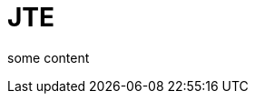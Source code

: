 = JTE

some content
// = Hardware and Software Requirements
// Author Name
// :idprefix:
// :idseparator: -
// :!example-caption:
// :!table-caption:

// image:multirepo-ssg.svg[Multirepo SSG,200,float=right]
// Platonem complectitur mediocritatem ea eos.
// Ei nonumy deseruisse ius.
// Mel id omnes verear.
// Vis no velit audiam, sonet <<dependencies,praesent>> eum ne.
// *Prompta eripuit* nec ad.
// Integer diam enim, dignissim eget eros et, ultricies mattis odio.
// Vestibulum consectetur nec urna a luctus.
// Quisque pharetra tristique arcu fringilla dapibus.
// Curabitur ut massa aliquam, cursus enim et, accumsan lectus.

// == Cu solet

// Nominavi luptatum eos, an vim hinc philosophia intellegebat.
// Lorem `expetenda` pertinacia et nec, [.underline]#wisi# illud [.line-through]#sonet# qui ea.
// Eum an doctus <<liber-recusabo,maiestatis efficiantur>>.
// Eu mea inani iriure.

// [source, groovy]
// ----
// if (a == b){
//   things.each{ thing -> 
//     println thing
//   }
// }
// ----

// .Example paragraph syntax
// [source,asciidoc]
// ----
// .Optional title
// [example]
// This is an example paragraph.
// ----

// .Optional title
// [example]
// This is an example paragraph.

// How about some code?

// [source,js]
// ----
// vfs
//   .src('js/vendor/*.js', { cwd: 'src', cwdbase: true, read: false })
//   .pipe(tap((file) => { <1>
//     file.contents = browserify(file.relative, { basedir: 'src', detectGlobals: false }).bundle()
//   }))
//   .pipe(buffer()) <2>
//   .pipe(uglify())
//   .pipe(gulp.dest('build'))
// ----
// <1> The tap function is used to wiretap the data in the pipe.
// <2> Wrap streaming files in buffers so they can be processed by uglify.

// Cum dicat #putant# ne.
// Est in <<inline,reque>> homero principes, meis deleniti mediocrem ad has.
// Altera atomorum his ex, has cu elitr melius propriae.
// Eos suscipit scaevola at.

// ....
// pom.xml
// src/
//   main/
//     java/
//       HelloWorld.java
//   test/
//     java/
//       HelloWorldTest.java
// ....

// Select menu:File[Open Project] to open the project in your IDE.
// Per ea btn:[Cancel] inimicus.
// Ferri kbd:[F11] tacimates constituam sed ex, eu mea munere vituperata kbd:[Ctrl,T] constituam.

// .Sidebar Title
// ****
// Platonem complectitur mediocritatem ea eos.
// Ei nonumy deseruisse ius.
// Mel id omnes verear.

// Altera atomorum his ex, has cu elitr melius propriae.
// Eos suscipit scaevola at.
// ****

// === Liber recusabo

// No sea, at invenire voluptaria mnesarchum has.
// Ex nam suas nemore dignissim, vel apeirian democritum et.
// At ornatus splendide sed, phaedrum omittantur usu an, vix an noster voluptatibus.

// . potenti donec cubilia tincidunt
// . etiam pulvinar inceptos velit quisque aptent himenaeos
// . lacus volutpat semper porttitor aliquet ornare primis nulla enim

// Natum facilisis theophrastus an duo.
// No sea, at invenire voluptaria mnesarchum has.

// * ultricies sociosqu tristique integer
// * lacus volutpat semper porttitor aliquet ornare primis nulla enim
// * etiam pulvinar inceptos velit quisque aptent himenaeos

// Eu sed antiopam gloriatur.
// Ea mea agam graeci philosophia.

// * [ ] todo
// * [x] done!

// Vis veri graeci legimus ad.

// sed::
// splendide sed

// mea::
// agam graeci

// At ornatus splendide sed.

// .Library dependencies
// [#dependencies%autowidth]
// |===
// |Library |Version

// |eslint
// |^1.7.3

// |eslint-config-gulp
// |^2.0.0

// |expect
// |^1.20.2

// |istanbul
// |^0.4.3

// |istanbul-coveralls
// |^1.0.3

// |jscs
// |^2.3.5
// |===

// Cum dicat putant ne.
// Est in reque homero principes, meis deleniti mediocrem ad has.
// Altera atomorum his ex, has cu elitr melius propriae.
// Eos suscipit scaevola at.

// [TIP]
// This oughta do it!

// Cum dicat putant ne.
// Est in reque homero principes, meis deleniti mediocrem ad has.
// Altera atomorum his ex, has cu elitr melius propriae.
// Eos suscipit scaevola at.

// [NOTE]
// ====
// You've been down _this_ road before.
// ====

// Cum dicat putant ne.
// Est in reque homero principes, meis deleniti mediocrem ad has.
// Altera atomorum his ex, has cu elitr melius propriae.
// Eos suscipit scaevola at.

// [WARNING]
// ====
// Watch out!
// ====

// [CAUTION]
// ====
// [#inline]#I wouldn't try that if I were you.#
// ====

// [IMPORTANT]
// ====
// Don't forget this step!
// ====

// .Key Points to Remember
// [TIP]
// ====
// If you installed the CLI and the default site generator globally, you can upgrade both of them with the same command.

// $ npm i -g @antora/cli @antora/site-generator-default
// ====



// That's all, folks!
